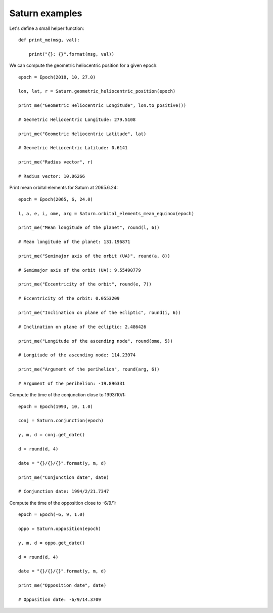 Saturn examples
***************

Let's define a small helper function::

    def print_me(msg, val):

        print("{}: {}".format(msg, val))

We can compute the geometric heliocentric position for a given epoch::

    epoch = Epoch(2018, 10, 27.0)

    lon, lat, r = Saturn.geometric_heliocentric_position(epoch)

    print_me("Geometric Heliocentric Longitude", lon.to_positive())

    # Geometric Heliocentric Longitude: 279.5108

    print_me("Geometric Heliocentric Latitude", lat)

    # Geometric Heliocentric Latitude: 0.6141

    print_me("Radius vector", r)

    # Radius vector: 10.06266

Print mean orbital elements for Saturn at 2065.6.24::

    epoch = Epoch(2065, 6, 24.0)

    l, a, e, i, ome, arg = Saturn.orbital_elements_mean_equinox(epoch)

    print_me("Mean longitude of the planet", round(l, 6))

    # Mean longitude of the planet: 131.196871

    print_me("Semimajor axis of the orbit (UA)", round(a, 8))

    # Semimajor axis of the orbit (UA): 9.55490779

    print_me("Eccentricity of the orbit", round(e, 7))

    # Eccentricity of the orbit: 0.0553209

    print_me("Inclination on plane of the ecliptic", round(i, 6))

    # Inclination on plane of the ecliptic: 2.486426

    print_me("Longitude of the ascending node", round(ome, 5))

    # Longitude of the ascending node: 114.23974

    print_me("Argument of the perihelion", round(arg, 6))

    # Argument of the perihelion: -19.896331

Compute the time of the conjunction close to 1993/10/1::

    epoch = Epoch(1993, 10, 1.0)

    conj = Saturn.conjunction(epoch)

    y, m, d = conj.get_date()

    d = round(d, 4)

    date = "{}/{}/{}".format(y, m, d)

    print_me("Conjunction date", date)

    # Conjunction date: 1994/2/21.7347

Compute the time of the opposition close to -6/9/1::

    epoch = Epoch(-6, 9, 1.0)

    oppo = Saturn.opposition(epoch)

    y, m, d = oppo.get_date()

    d = round(d, 4)

    date = "{}/{}/{}".format(y, m, d)

    print_me("Opposition date", date)

    # Opposition date: -6/9/14.3709
